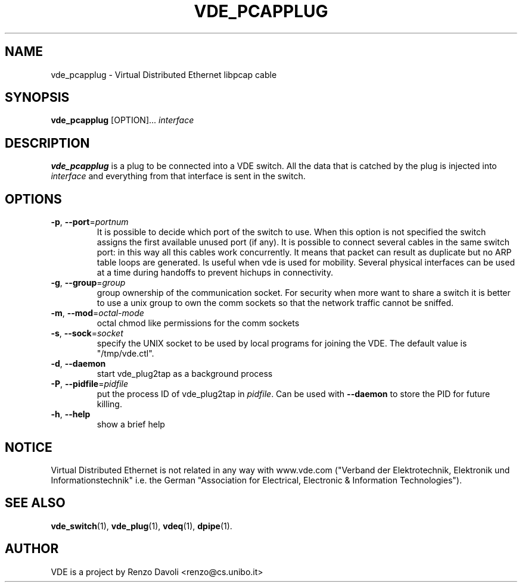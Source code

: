 .TH VDE_PCAPPLUG 1 "August 20, 2008" "Virtual Distributed Ethernet"
.SH NAME
vde_pcapplug \- Virtual Distributed Ethernet libpcap cable
.SH SYNOPSIS
.B vde_pcapplug 
[OPTION]... \fIinterface\fP
.br
.SH DESCRIPTION
.B vde_pcapplug 
is a plug to be connected into a VDE switch.
All the data that is catched by the plug is injected into
.I interface 
and everything from that interface is sent in the switch.

.SH OPTIONS
.TP
\fB\-p\fP, \fB\-\-port\fP=\fIportnum\fP
It is possible to decide which port of the switch to use.
When this option is not specified the switch assigns the first
available unused port (if any).
It is possible to connect several cables in the same switch port:
in this way all this cables work concurrently.
It means that packet can result as duplicate but no ARP table loops are
generated.
Is useful when vde is used for mobility. Several physical interfaces can
be used at a time during handoffs to prevent hichups in connectivity.
.TP
\fB\-g\fP, \fB\-\-group\fP=\fIgroup\fP
group ownership of the communication socket. For security when more
want to share a switch it is better to use a unix group to own the comm sockets
so that the network traffic cannot be sniffed.
.TP
\fB\-m\fP, \fB\-\-mod\fP=\fIoctal-mode\fP
octal chmod like permissions for the comm sockets
.TP
\fB\-s\fP, \fB\-\-sock\fP=\fIsocket\fP
specify the UNIX socket to be used by local programs for joining the VDE.
The default value is "/tmp/vde.ctl".
.TP
\fB\-d\fP, \fB\-\-daemon\fP
start vde_plug2tap as a background process
.TP
\fB\-P\fP, \fB\-\-pidfile\fP=\fIpidfile\fP
put the process ID of vde_plug2tap in \fIpidfile\fP. Can be used with
\fB\-\-daemon\fP to store the PID for future killing.
.TP
\fB\-h\fP, \fB\-\-help\fP
show a brief help

.SH NOTICE
Virtual Distributed Ethernet is not related in any way with
www.vde.com ("Verband der Elektrotechnik, Elektronik und Informationstechnik"
i.e. the German "Association for Electrical, Electronic & Information
Technologies").

.SH SEE ALSO
\fBvde_switch\fP(1),
\fBvde_plug\fP(1),
\fBvdeq\fP(1),
\fBdpipe\fP(1).
.br
.SH AUTHOR
VDE is a project by Renzo Davoli <renzo@cs.unibo.it>
